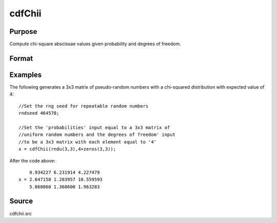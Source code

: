 
cdfChii
==============================================

Purpose
----------------
Compute chi-square abscissae values given probability and degrees of freedom.

Format
----------------
.. function:: cdfChii(p, n)

    :param p: probabilities.
    :type p: MxN matrix

    :param n: ExE conformable with *p*, degrees of freedom.
    :type n: LxK matrix

    :returns: c (*matrix*), max(M,L) by max(N,K) matrix, abscissae values for chi-squared distribution.

Examples
----------------
The following generates a 3x3 matrix of pseudo-random
numbers with a chi-squared distribution with expected
value of 4:

::

    //Set the rng seed for repeatable random numbers
    rndseed 464578;
    
    //Set the 'probabilities' input equal to a 3x3 matrix of
    //uniform random numbers and the degrees of freedom' input
    //to be a 3x3 matrix with each element equal to '4'
    x = cdfChii(rndu(3,3),4+zeros(3,3));

After the code above:

::

        0.934227 6.231914 4.227479 
    x = 2.647158 1.203957 10.559593 
        5.868060 1.368600 1.963283

Source
-----------

cdfchii.src

.. seealso:: Functions :func:`gammaii`


